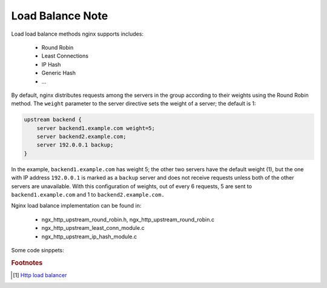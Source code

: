 *****************
Load Balance Note
*****************

Load load balance methods nginx supports includes:

    - Round Robin
    - Least Connections
    - IP Hash
    - Generic Hash
    - ...

By default, nginx distributes requests among the servers in the group according to their weights
using the Round Robin method. The ``weight`` parameter to the server directive sets the weight of
a server; the default is 1:

.. code-block:: none

    upstream backend {
        server backend1.example.com weight=5;
        server backend2.example.com;
        server 192.0.0.1 backup;
    }

In the example, ``backend1.example.com`` has weight 5; the other two servers have the default weight (1),
but the one with IP address ``192.0.0.1`` is marked as a ``backup`` server and does not receive requests
unless both of the other servers are unavailable. With this configuration of weights, out of every 6 requests,
5 are sent to ``backend1.example.com`` and 1 to ``backend2.example.com.``

Nginx load balance implementation can be found in:

    - ngx_http_upstream_round_robin.h, ngx_http_upstream_round_robin.c
    - ngx_http_upstream_least_conn_module.c
    - ngx_http_upstream_ip_hash_module.c


Some code sinppets:

.. code-block:: c
    :caption: Round Robin method

    ngx_int_t ngx_http_upstream_get_round_robin_peer(ngx_peer_connection_t *pc, void *data)
    {
        // ...
        if (peers->single)
        {
            peer = peers->peer;
            rrp->current = peer;
        }
        else
        {
            /* there are several peers */
            peer = ngx_http_upstream_get_peer(rrp);
            if (peer == NULL) {
                goto failed;
            }
        }

        peer->conns++;

        return NGX_OK;

    failed:

        if (peers->next)
        {
            // change to backup servers
            rrp->peers = peers->next;
            ngx_int_t rc = ngx_http_upstream_get_round_robin_peer(pc, rrp);
            if (rc != NGX_BUSY) {
                return rc;
            }
        }

        return NGX_BUSY;
    }

    static ngx_http_upstream_rr_peer_t* ngx_http_upstream_get_peer(ngx_http_upstream_rr_peer_data_t *rrp)
    {
        // ...
        for (peer = rrp->peers->peer, i = 0;
             peer;
             peer = peer->next, i++)
        {
            // ...
            peer->current_weight += peer->effective_weight;
            total += peer->effective_weight;

            if (best == NULL || peer->current_weight > best->current_weight) {
                best = peer;
                p = i;
            }
        }

        rrp->current = best;

        // A trick comes here
        best->current_weight -= total;

        if (now - best->checked > best->fail_timeout) {
            best->checked = now;
        }

        return best;
    }

.. code-block:: c
    :caption: Least Connections method

    static ngx_int_t ngx_http_upstream_get_least_conn_peer(ngx_peer_connection_t *pc, void *data)
    {
        for (peer = peers->peer, i = 0;
             peer;
             peer = peer->next, i++)
        {
            // ...

            /*
             * select peer with least number of connections; if there are
             * multiple peers with the same number of connections, select
             * based on round-robin
             */

            if (best == NULL
                || peer->conns * best->weight < best->conns * peer->weight)
            {
                best = peer;
                many = 0;
                p = i;

            } else if (peer->conns * best->weight == best->conns * peer->weight) {
                many = 1;
            }
        }

        // ...

        if (many)
        {
            for (peer = best, i = p;
                 peer;
                 peer = peer->next, i++)
            {
                // ...

                if (peer->conns * best->weight != best->conns * peer->weight) {
                    continue;
                }

                peer->current_weight += peer->effective_weight;
                total += peer->effective_weight;

                if (peer->effective_weight < peer->weight) {
                    peer->effective_weight++;
                }

                if (peer->current_weight > best->current_weight) {
                    best = peer;
                    p = i;
                }
            }
        }

        best->current_weight -= total;
        rrp->current = best;
        return NGX_OK;

        // ...
    }

.. code-block:: c
    :caption: IP Hash method

    // TODO: how IP Hash method routes to the same IP
    static ngx_int_t ngx_http_upstream_get_ip_hash_peer(ngx_peer_connection_t *pc, void *data)
    {
        // ...
        ngx_uint_t hash = iphp->hash;
        for ( ;; )
        {
            for (ngx_uint_t i = 0; i < (ngx_uint_t)iphp->addrlen; i++) {
                hash = (hash * 113 + iphp->addr[i]) % 6271;
            }

            ngx_int_t w = hash % iphp->rrp.peers->total_weight;
            peer = iphp->rrp.peers->peer;
            ngx_uint_t p = 0;

            while (w >= peer->weight)
            {
                w -= peer->weight;
                peer = peer->next;
                p++;
            }

            n = p / (8 * sizeof(uintptr_t));
            m = (uintptr_t) 1 << p % (8 * sizeof(uintptr_t));

            if (iphp->rrp.tried[n] & m) {
                goto next;
            }

            // ...

            break;

        next:

            // revert to round robin method after trying more than 20 times
            if (++iphp->tries > 20)
            {
                ngx_http_upstream_rr_peers_unlock(iphp->rrp.peers);
                return iphp->get_rr_peer(pc, &iphp->rrp);
            }
        }

        iphp->rrp.current = peer;

        peer->conns++;

        iphp->rrp.tried[n] |= m;
        iphp->hash = hash;

        return NGX_OK;
    }


.. rubric:: Footnotes

.. [#] `Http load balancer <https://docs.nginx.com/nginx/admin-guide/load-balancer/http-load-balancer/>`_
